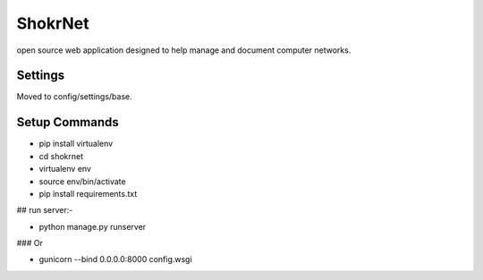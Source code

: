 ShokrNet
========

open source web application designed to help manage and document computer networks.


Settings
--------
Moved to config/settings/base.

Setup Commands
--------------
- pip install virtualenv
- cd shokrnet
- virtualenv env
- source env/bin/activate
- pip install requirements.txt

## run server:-

- python manage.py runserver

### Or

- gunicorn --bind 0.0.0.0:8000 config.wsgi


